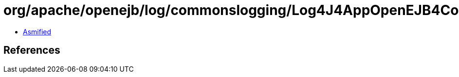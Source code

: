 = org/apache/openejb/log/commonslogging/Log4J4AppOpenEJB4ContainerLog.class

 - link:Log4J4AppOpenEJB4ContainerLog-asmified.java[Asmified]

== References


